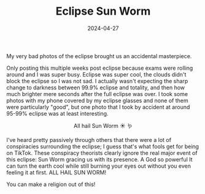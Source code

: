 #+TITLE: Eclipse Sun Worm 
#+date: 2024-04-27
#+hugo_base_dir: ../../
#+HUGO_AUTO_SET_LASTMOD: t
#+hugo_section: posts
#+HUGO_MENU: :menu "posts"
#+filetags: eclipse 
#+HUGO_CODE_FENCE: 
#+EXPORT_FILE_NAME: eclipse_2024_part2.md 
#+hugo_front_matter_key_replace: description>summary
#+begin_description
My very bad photos of the eclipse brought us an accidental masterpiece.
#+end_description

Only posting this multiple weeks post eclipse because exams were rolling around and I was super busy. Eclipse was super cool, the clouds didn't block the eclipse so I was not sad. I actually wasn't expecting the sharp change to darkness between 99.9% eclipse and totality, and then how much brighter mere seconds after the full eclipse was over. I took some photos with my phone covered by my eclipse glasses and none of them were particularly "good", but one photo that I took by accident at around 95-99% eclipse was at least interesting.

#+BEGIN_EXPORT html
<figure>
    <center>
       <img src="/images/blog/sun_worm.jpg" width="50%" /><img src="/images/blog/sun_worm_cropped.jpg" width="50%" />
       <figcaption>All hail Sun Worm ☀️️ 🪱</figcaption>
    </center>
</figure>
#+END_EXPORT

I've heard pretty passively through others that there were a lot of conspiracies surrounding the eclipse; I guess that's what fools get for being on TikTok. These conspiracy theorists clearly ignore the real major event of this eclipse: Sun Worm gracing us with its presence. A God so powerful It can turn the earth cool while still burning your eyes out without you even feeling it at first. ALL HAIL SUN WORM!

You can make a religion out of this!
